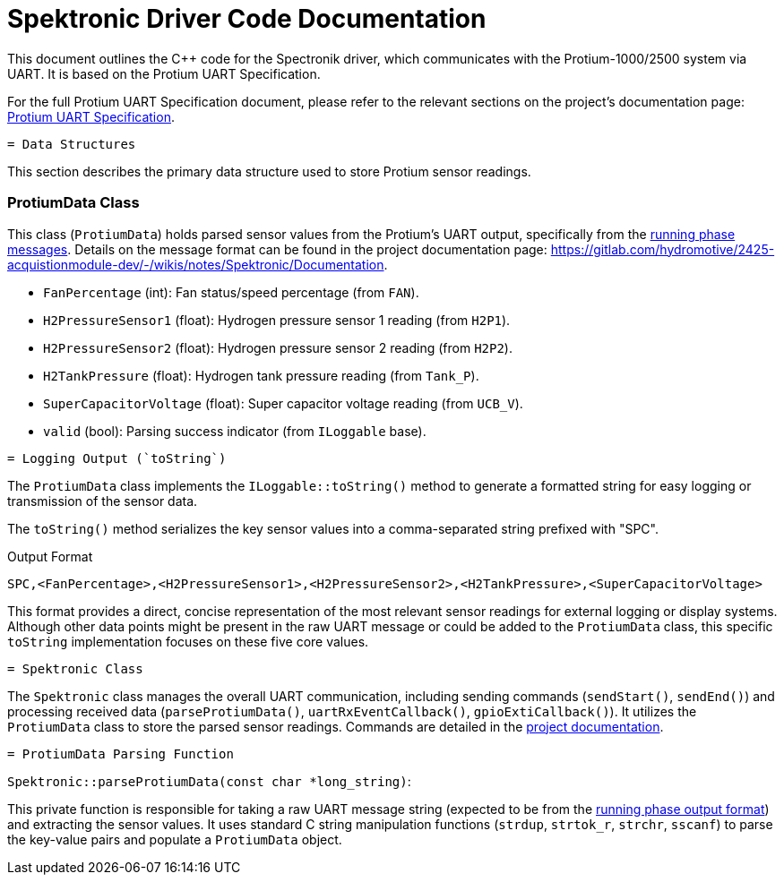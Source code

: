 [[spektronic_driver_code]]
= Spektronic Driver Code Documentation

This document outlines the C++ code for the Spectronik driver, which communicates with the Protium-1000/2500 system via UART. It is based on the Protium UART Specification.

For the full Protium UART Specification document, please refer to the relevant sections on the project's documentation page: link:https://gitlab.com/hydromotive/2425-acquistionmodule-dev/-/wikis/notes/Spektronic/Documentation[Protium UART Specification].

-------------------------------------------------------------------------------
= Data Structures
-------------------------------------------------------------------------------

This section describes the primary data structure used to store Protium sensor readings.

=== ProtiumData Class

[[protium_data_class]]
This class (`ProtiumData`) holds parsed sensor values from the Protium's UART output, specifically from the link:https://gitlab.com/hydromotive/2425-acquistionmodule-dev/-/wikis/notes/Spektronic/Documentation[running phase messages]. Details on the message format can be found in the project documentation page: link:https://gitlab.com/hydromotive/2425-acquistionmodule-dev/-/wikis/notes/Spektronic/Documentation[https://gitlab.com/hydromotive/2425-acquistionmodule-dev/-/wikis/notes/Spektronic/Documentation].

*   `FanPercentage` (int): Fan status/speed percentage (from `FAN`).
*   `H2PressureSensor1` (float): Hydrogen pressure sensor 1 reading (from `H2P1`).
*   `H2PressureSensor2` (float): Hydrogen pressure sensor 2 reading (from `H2P2`).
*   `H2TankPressure` (float): Hydrogen tank pressure reading (from `Tank_P`).
*   `SuperCapacitorVoltage` (float): Super capacitor voltage reading (from `UCB_V`).
*   `valid` (bool): Parsing success indicator (from `ILoggable` base).

-------------------------------------------------------------------------------
= Logging Output (`toString`)
-------------------------------------------------------------------------------

The `ProtiumData` class implements the `ILoggable::toString()` method to generate a formatted string for easy logging or transmission of the sensor data.

The `toString()` method serializes the key sensor values into a comma-separated string prefixed with "SPC".

.Output Format
....
SPC,<FanPercentage>,<H2PressureSensor1>,<H2PressureSensor2>,<H2TankPressure>,<SuperCapacitorVoltage>
....

This format provides a direct, concise representation of the most relevant sensor readings for external logging or display systems. Although other data points might be present in the raw UART message or could be added to the `ProtiumData` class, this specific `toString` implementation focuses on these five core values.

-------------------------------------------------------------------------------
= Spektronic Class
-------------------------------------------------------------------------------

[[spektronic_class]]
The `Spektronic` class manages the overall UART communication, including sending commands (`sendStart()`, `sendEnd()`) and processing received data (`parseProtiumData()`, `uartRxEventCallback()`, `gpioExtiCallback()`). It utilizes the `ProtiumData` class to store the parsed sensor readings. Commands are detailed in the link:https://gitlab.com/hydromotive/2425-acquistionmodule-dev/-/wikis/notes/Spektronic/Documentation[project documentation].

-------------------------------------------------------------------------------
= ProtiumData Parsing Function
-------------------------------------------------------------------------------

[[parse_protium_data]]
`Spektronic::parseProtiumData(const char *long_string)`:

This private function is responsible for taking a raw UART message string (expected to be from the link:https://gitlab.com/hydromotive/2425-acquistionmodule-dev/-/wikis/notes/Spektronic/Documentation[running phase output format]) and extracting the sensor values. It uses standard C string manipulation functions (`strdup`, `strtok_r`, `strchr`, `sscanf`) to parse the key-value pairs and populate a `ProtiumData` object.